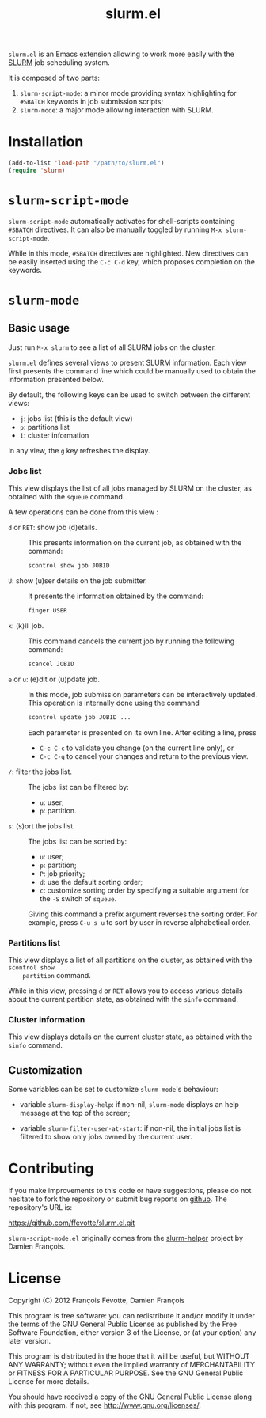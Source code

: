 #+TITLE: slurm.el
#+OPTIONS: toc:nil

=slurm.el= is an Emacs extension allowing to work more easily with the [[https://computing.llnl.gov/linux/slurm/][SLURM]] job scheduling system.

It is composed of two parts:

1. =slurm-script-mode=: a minor mode providing syntax highlighting for =#SBATCH= keywords in job
   submission scripts;
2. =slurm-mode=: a major mode allowing interaction with SLURM.


* Installation

  #+begin_src emacs-lisp
    (add-to-list 'load-path "/path/to/slurm.el")
    (require 'slurm)
  #+end_src


* =slurm-script-mode=

  =slurm-script-mode= automatically activates for shell-scripts containing =#SBATCH= directives. It
  can also be manually toggled by running =M-x slurm-script-mode=.

  While in this mode, =#SBATCH= directives are highlighted. New directives can be easily inserted
  using the =C-c C-d= key, which proposes completion on the keywords.


* =slurm-mode=

** Basic usage

   Just run =M-x slurm= to see a list of all SLURM jobs on the cluster.

   =slurm.el= defines several views to present SLURM information. Each view first presents the
   command line which could be manually used to obtain the information presented below.

   By default, the following keys can be used to switch between the different views:
   - =j=: jobs list (this is the default view)
   - =p=: partitions list
   - =i=: cluster information

   In any view, the =g= key refreshes the display.


*** Jobs list

    This view displays the list of all jobs managed by SLURM on the cluster, as obtained with the
    =squeue= command.

    A few operations can be done from this view :

    - =d= or =RET=: show job (d)etails. ::
      This presents information on the current job, as obtained with the command:
      #+begin_src sh
        scontrol show job JOBID
      #+end_src

    - =U=: show (u)ser details on the job submitter. ::
      It presents the information obtained by the command:
      #+begin_src sh
        finger USER
      #+end_src

    - =k=: (k)ill job. ::

      This command cancels the current job by running the following command:
      #+begin_src sh
        scancel JOBID
      #+end_src

    - =e= or =u=: (e)dit or (u)pdate job. ::
      In this mode, job submission parameters can be interactively updated. This operation is
      internally done using the command
      #+begin_src sh
        scontrol update job JOBID ...
      #+end_src

      Each parameter is presented on its own line. After editing a line, press
      - =C-c C-c= to validate you change (on the current line only), or
      - =C-c C-q= to cancel your changes and return to the previous view.

    - =/=: filter the jobs list. ::
      The jobs list can be filtered by:
      - =u=: user;
      - =p=: partition.

    - =s=: (s)ort the jobs list. ::
      The jobs list can be sorted by:
      - =u=: user;
      - =p=: partition;
      - =P=: job priority;
      - =d=: use the default sorting order;
      - =c=: customize sorting order by specifying a suitable argument for the =-S= switch of =squeue=.

      Giving this command a prefix argument reverses the sorting order. For example, press =C-u s u=
      to sort by user in reverse alphabetical order.

*** Partitions list

    This view displays a list of all partitions on the cluster, as obtained with the =scontrol show
    partition= command.

    While in this view, pressing =d= or =RET= allows you to access various details about the current
    partition state, as obtained with the =sinfo= command.

*** Cluster information

    This view displays details on the current cluster state, as obtained with the =sinfo= command.


** Customization

   Some variables can be set to customize =slurm-mode='s behaviour:

   - variable =slurm-display-help=: if non-nil, =slurm-mode= displays an help message at the top of the
     screen;

   - variable =slurm-filter-user-at-start=: if non-nil, the initial jobs list is filtered to show only jobs
     owned by the current user.


* Contributing

  If you make improvements to this code or have suggestions, please do not hesitate to fork the
  repository or submit bug reports on [[https://github.com/ffevotte/slurm.el][github]]. The repository's
  URL is:

  https://github.com/ffevotte/slurm.el.git


  =slurm-script-mode.el= originally comes from the [[https://github.com/damienfrancois/slurm-helper/blob/master/slurm-mode.el][slurm-helper]] project by Damien François.

* License

  Copyright (C) 2012 François Févotte, Damien François

  This program is free software: you can redistribute it and/or modify it under the terms of the GNU
  General Public License as published by the Free Software Foundation, either version 3 of the
  License, or (at your option) any later version.

  This program is distributed in the hope that it will be useful, but WITHOUT ANY WARRANTY; without
  even the implied warranty of MERCHANTABILITY or FITNESS FOR A PARTICULAR PURPOSE.  See the GNU
  General Public License for more details.

  You should have received a copy of the GNU General Public License along with this program.  If
  not, see <http://www.gnu.org/licenses/>.

